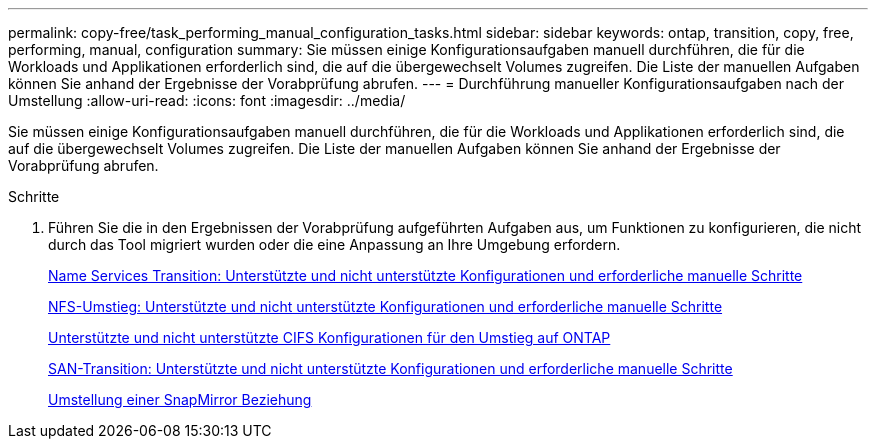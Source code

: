 ---
permalink: copy-free/task_performing_manual_configuration_tasks.html 
sidebar: sidebar 
keywords: ontap, transition, copy, free, performing, manual, configuration 
summary: Sie müssen einige Konfigurationsaufgaben manuell durchführen, die für die Workloads und Applikationen erforderlich sind, die auf die übergewechselt Volumes zugreifen. Die Liste der manuellen Aufgaben können Sie anhand der Ergebnisse der Vorabprüfung abrufen. 
---
= Durchführung manueller Konfigurationsaufgaben nach der Umstellung
:allow-uri-read: 
:icons: font
:imagesdir: ../media/


[role="lead"]
Sie müssen einige Konfigurationsaufgaben manuell durchführen, die für die Workloads und Applikationen erforderlich sind, die auf die übergewechselt Volumes zugreifen. Die Liste der manuellen Aufgaben können Sie anhand der Ergebnisse der Vorabprüfung abrufen.

.Schritte
. Führen Sie die in den Ergebnissen der Vorabprüfung aufgeführten Aufgaben aus, um Funktionen zu konfigurieren, die nicht durch das Tool migriert wurden oder die eine Anpassung an Ihre Umgebung erfordern.
+
xref:concept_supported_and_unsupported_name_services_configurations.adoc[Name Services Transition: Unterstützte und nicht unterstützte Konfigurationen und erforderliche manuelle Schritte]

+
xref:concept_nfs_configurations_supported_unsupported_or_requiring_manual_steps_for_transition.adoc[NFS-Umstieg: Unterstützte und nicht unterstützte Konfigurationen und erforderliche manuelle Schritte]

+
xref:concept_cifs_configurations_supported_unsupported_or_requiring_manual_steps_for_transition.adoc[Unterstützte und nicht unterstützte CIFS Konfigurationen für den Umstieg auf ONTAP]

+
xref:concept_san_transition_supported_and_unsupported_configurations_and_required_manual_steps.adoc[SAN-Transition: Unterstützte und nicht unterstützte Konfigurationen und erforderliche manuelle Schritte]

+
xref:task_transitioning_a_snapmirror_relationship.adoc[Umstellung einer SnapMirror Beziehung]


